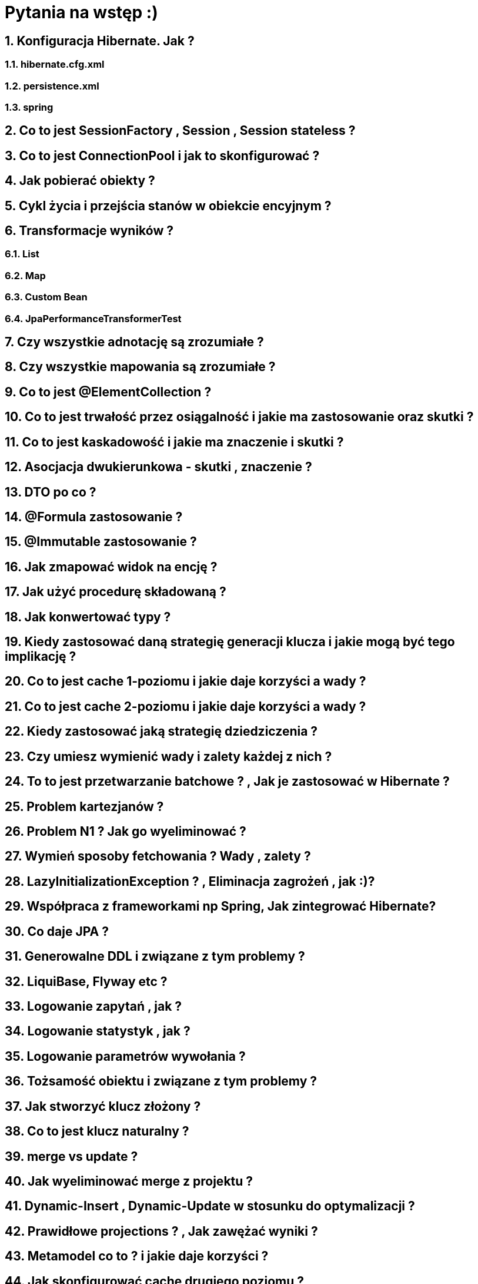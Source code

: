 :numbered:
:icons: font
:pagenums:
:imagesdir: img
:iconsdir: ./icons
:stylesdir: ./styles
:scriptsdir: ./js

:image-link: https://pbs.twimg.com/profile_images/425289501980639233/tUWf7KiC.jpeg
ifndef::sourcedir[:sourcedir: ./src/main/java/]
ifndef::sourceTestdir[:sourceTestdir: ./src/test/java/]
ifndef::resourcedir[:resourcedir: ./src/main/resources/]
ifndef::imgsdir[:imgsdir: ./../img]
:source-highlighter: coderay

= Pytania na wstęp :) 

== Konfiguracja Hibernate. Jak ?

=== hibernate.cfg.xml

=== persistence.xml

=== spring 

== Co to jest SessionFactory , Session , Session stateless ?

== Co to jest ConnectionPool i jak to skonfigurować ?

== Jak pobierać obiekty ?

== Cykl życia i przejścia stanów w obiekcie encyjnym ?


== Transformacje wyników ?

=== List 

=== Map

=== Custom Bean

=== JpaPerformanceTransformerTest 

== Czy wszystkie adnotację są zrozumiałe ?

== Czy wszystkie mapowania są zrozumiałe ?

== Co to jest @ElementCollection ?

== Co to jest trwałość przez osiągalność i jakie ma zastosowanie oraz skutki ?

== Co to jest kaskadowość i jakie ma znaczenie i skutki ?

== Asocjacja dwukierunkowa - skutki , znaczenie ?

== DTO po co ?

== @Formula zastosowanie ?

== @Immutable zastosowanie ?

== Jak zmapować widok na encję ?

== Jak użyć procedurę składowaną ?

== Jak konwertować typy ?

== Kiedy zastosować daną strategię generacji klucza i jakie mogą być tego implikację ?

== Co to jest cache 1-poziomu i jakie daje korzyści a wady ?

== Co to jest cache 2-poziomu i jakie daje korzyści a wady ?

== Kiedy zastosować jaką strategię dziedziczenia ?

== Czy umiesz wymienić wady i zalety każdej z nich ?

== To to jest przetwarzanie batchowe ? ,  Jak je zastosować w Hibernate ?

== Problem kartezjanów ?

== Problem N1 ? Jak go wyeliminować ?

== Wymień sposoby fetchowania ? Wady , zalety ?

== LazyInitializationException ? , Eliminacja zagrożeń , jak :)?

== Współpraca z frameworkami np Spring, Jak zintegrować Hibernate?

== Co daje JPA ?

== Generowalne DDL i związane z tym problemy ?

== LiquiBase, Flyway etc ?

== Logowanie zapytań , jak ?

== Logowanie statystyk , jak ?

== Logowanie parametrów wywołania ?

== Tożsamość obiektu i związane z tym problemy ?

== Jak stworzyć klucz złożony ?

== Co to jest klucz naturalny ?

== merge vs update ?

== Jak wyeliminować merge z projektu ?

== Dynamic-Insert , Dynamic-Update w stosunku do optymalizacji ? 

== Prawidłowe projections ? , Jak zawężać wyniki ?

== Metamodel co to ? i jakie daje korzyści ?

== Jak skonfigurować cache drugiego poziomu ?

== Co dają Hints i jakie je znasz ?

== Filtry ?

== @EntityGraph ?

== Interceptory ?

== FetchProfile ?

== Jak efektywnie zapisywać ?

== Jak efektywnie odczytywać ?

== Zapytania natywne kiedy ?

== Criteria , kiedy ?

== Blokowanie optymistyczne ?

== Blokowanie pesymistyczne ?

== Lock's ?

== Web App ?

== Rest ?

== Lombok ?

== Guava ?

== Json ?

== Lazy vs Eager ?

== @BatchSize ?

== OpenSessionInView ?

== @NamedStoredProcedureQuery ?

== Extra lazy ?

== @ManyToAny ?

== OutOfMemoryException problem , kiedy wystąpi ?

==  hibernate.max_fetch_depth ?

== hibernate.jdbc.batch_size ?

== read-only

== Czy znasz jakieś proxy do sterowników bazy ?

== Potrafisz wskazać różnice miedzy w HQL : 

=== jawnym złączeniem ?

=== niejawnym złączeniem ?

=== outer joins ?

=== fetch joins ?

== Co oznacza dirty-checking ?

== Jak zmapować natywne zapytanie na obiekt nie encyjny ?

== Jak sprawdzić czy cache faktycznie działa ?

== Jak sprawdziś ilość trafień i chybień w cache ?

 

** Refleksje ? :)





  